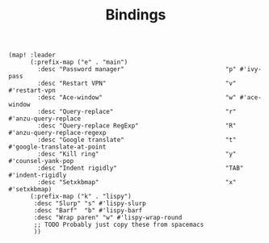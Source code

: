 #+TITLE: Bindings

#+BEGIN_SRC elisp :tangle yes
(map! :leader
      (:prefix-map ("e" . "main")
        :desc "Password manager"                            "p" #'ivy-pass
        :desc "Restart VPN"                                 "v" #'restart-vpn
        :desc "Ace-window"                                  "w" #'ace-window
        :desc "Query-replace"                               "r" #'anzu-query-replace
        :desc "Query-replace RegExp"                        "R" #'anzu-query-replace-regexp
        :desc "Google translate"                            "t" #'google-translate-at-point
        :desc "Kill ring"                                   "y" #'counsel-yank-pop
        :desc "Indent rigidly"                              "TAB" #'indent-rigidly
        :desc "Setxkbmap"                                   "x" #'setxkbmap)
      (:prefix-map ("k" . "lispy")
       :desc "Slurp" "s" #'lispy-slurp
       :desc "Barf"  "b" #'lispy-barf
       :desc "Wrap paren" "w" #'lispy-wrap-round
       ;; TODO Probably just copy these from spacemacs
       ))
#+END_SRC

#+RESULTS:
: lispy-wrap-round
